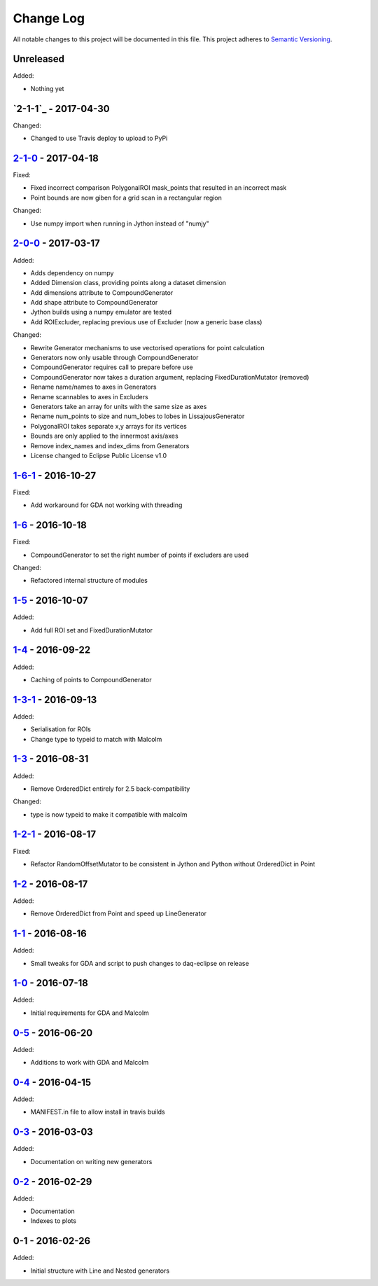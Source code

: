 Change Log
==========
All notable changes to this project will be documented in this file.
This project adheres to `Semantic Versioning <http://semver.org/>`_.

Unreleased
----------

Added:

- Nothing yet

`2-1-1`_ - 2017-04-30
---------------------

Changed:

- Changed to use Travis deploy to upload to PyPi

`2-1-0`_ - 2017-04-18
---------------------

Fixed:

- Fixed incorrect comparison PolygonalROI mask_points that resulted in an incorrect mask
- Point bounds are now giben for a grid scan in a rectangular region

Changed:

- Use numpy import when running in Jython instead of "numjy"

`2-0-0`_ - 2017-03-17
---------------------

Added:

- Adds dependency on numpy
- Added Dimension class, providing points along a dataset dimension
- Add dimensions attribute to CompoundGenerator
- Add shape attribute to CompoundGenerator
- Jython builds using a numpy emulator are tested
- Add ROIExcluder, replacing previous use of Excluder (now a generic base class)

Changed:

- Rewrite Generator mechanisms to use vectorised operations for point calculation
- Generators now only usable through CompoundGenerator
- CompoundGenerator requires call to prepare before use
- CompoundGenerator now takes a duration argument, replacing FixedDurationMutator (removed)
- Rename name/names to axes in Generators
- Rename scannables to axes in Excluders
- Generators take an array for units with the same size as axes
- Rename num_points to size and num_lobes to lobes in LissajousGenerator
- PolygonalROI takes separate x,y arrays for its vertices
- Bounds are only applied to the innermost axis/axes
- Remove index_names and index_dims from Generators
- License changed to Eclipse Public License v1.0

`1-6-1`_ - 2016-10-27
---------------------

Fixed:

- Add workaround for GDA not working with threading

`1-6`_ - 2016-10-18
-------------------

Fixed:

- CompoundGenerator to set the right number of points if excluders are used

Changed:

- Refactored internal structure of modules

`1-5`_ - 2016-10-07
-------------------

Added:

- Add full ROI set and FixedDurationMutator

`1-4`_ - 2016-09-22
-------------------

Added:

- Caching of points to CompoundGenerator

`1-3-1`_ - 2016-09-13
---------------------

Added:

- Serialisation for ROIs
- Change type to typeid to match with Malcolm

`1-3`_ - 2016-08-31
-------------------
Added:

- Remove OrderedDict entirely for 2.5 back-compatibility

Changed:

- type is now typeid to make it compatible with malcolm

`1-2-1`_ - 2016-08-17
---------------------
Fixed:

- Refactor RandomOffsetMutator to be consistent in Jython and Python without OrderedDict in Point

`1-2`_ - 2016-08-17
-------------------
Added:

- Remove OrderedDict from Point and speed up LineGenerator

`1-1`_ - 2016-08-16
-------------------
Added:

- Small tweaks for GDA and script to push changes to daq-eclipse on release

`1-0`_ - 2016-07-18
-------------------
Added:

- Initial requirements for GDA and Malcolm

`0-5`_ - 2016-06-20
-------------------
Added:

- Additions to work with GDA and Malcolm

`0-4`_ - 2016-04-15
-------------------
Added:

- MANIFEST.in file to allow install in travis builds

`0-3`_ - 2016-03-03
-------------------
Added:

- Documentation on writing new generators

`0-2`_ - 2016-02-29
-------------------
Added:

- Documentation
- Indexes to plots

0-1 - 2016-02-26
----------------
Added:

- Initial structure with Line and Nested generators

.. _2-1-0: https://github.com/dls-controls/scanpointgenerator/compare/2-0-0...2-1-0
.. _2-0-0: https://github.com/dls-controls/scanpointgenerator/compare/1-6-1...2-0-0
.. _1-6-1: https://github.com/dls-controls/scanpointgenerator/compare/1-6...1-6-1
.. _1-6: https://github.com/dls-controls/scanpointgenerator/compare/1-5...1-6
.. _1-5: https://github.com/dls-controls/scanpointgenerator/compare/1-4...1-5
.. _1-4: https://github.com/dls-controls/scanpointgenerator/compare/1-3-1...1-4
.. _1-3-1: https://github.com/dls-controls/scanpointgenerator/compare/1-3...1-3-1
.. _1-3: https://github.com/dls-controls/scanpointgenerator/compare/1-2-1...1-3
.. _1-2-1: https://github.com/dls-controls/scanpointgenerator/compare/1-2...1-2
.. _1-2: https://github.com/dls-controls/scanpointgenerator/compare/1-1...1-2
.. _1-1: https://github.com/dls-controls/scanpointgenerator/compare/1-0...1-1
.. _1-0: https://github.com/dls-controls/scanpointgenerator/compare/0-5...1-0
.. _0-5: https://github.com/dls-controls/scanpointgenerator/compare/0-4...0-5
.. _0-4: https://github.com/dls-controls/scanpointgenerator/compare/0-3...0-4
.. _0-3: https://github.com/dls-controls/scanpointgenerator/compare/0-2...0-3
.. _0-2: https://github.com/dls-controls/scanpointgenerator/compare/0-1...0-2

